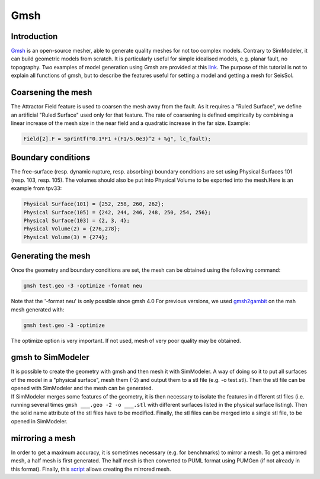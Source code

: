 Gmsh
====

Introduction
------------

`Gmsh <http://gmsh.info/>`_ is an open-source
mesher, able to generate quality meshes for not too complex models.
Contrary to SimModeler, it can build geometric models from scratch. It
is particularly useful for simple idealised models, e.g. planar fault,
no topography. Two examples of model generation using Gmsh are provided
at this `link <https://github.com/SeisSol/SeisSol/tree/master/preprocessing/meshing/gmsh_example>`_.
The purpose of this tutorial is not to explain all functions of gmsh,
but to describe the features useful for setting a model and getting a
mesh for SeisSol.

Coarsening the mesh
-------------------

The Attractor Field feature is used to coarsen the mesh away from the
fault. As it requires a "Ruled Surface", we define an artificial "Ruled
Surface" used only for that feature. The rate of coarsening is defined
empirically by combining a linear increase of the mesh size in the near
field and a quadratic increase in the far size. Example:

.. code-block:: bash

  Field[2].F = Sprintf("0.1*F1 +(F1/5.0e3)^2 + %g", lc_fault);

Boundary conditions
-------------------

The free-surface (resp. dynamic rupture, resp. absorbing) boundary
conditions are set using Physical Surfaces 101 (resp. 103, resp. 105). 
The volumes should also be put into Physical Volume to be exported into
the mesh.Here is an example from tpv33:

.. code-block:: bash

  Physical Surface(101) = {252, 258, 260, 262};
  Physical Surface(105) = {242, 244, 246, 248, 250, 254, 256};
  Physical Surface(103) = {2, 3, 4};
  Physical Volume(2) = {276,278};
  Physical Volume(3) = {274};

Generating the mesh
-------------------

| Once the geometry and boundary conditions are set, the mesh can be
  obtained using the following command:

.. code-block:: bash

  gmsh test.geo -3 -optimize -format neu

Note that the '-format neu' is only possible since gmsh 4.0
For previous versions, we used `gmsh2gambit <https://github.com/SeisSol/SeisSol/tree/master/preprocessing/meshing/gmsh2gambit>`_
on the msh mesh generated with:

.. code-block:: bash

  gmsh test.geo -3 -optimize

| The optimize option is very important. If not used, mesh of very poor
  quality may be obtained. 

gmsh to SimModeler
------------------

| It is possible to create the geometry with gmsh and then mesh it with
  SimModeler. A way of doing so it to put all surfaces of the model in a
  "physical surface", mesh them (-2) and output them to a stl file (e.g.
  -o test.stl). Then the stl file can be opened with SimModeler and the
  mesh can be generated.
| If SimModeler merges some features of the geometry, it is then
  necessary to isolate the features in different stl files (i.e. running
  several times ``gmsh ___.geo -2 -o ___.stl`` with different surfaces
  listed in the physical surface listing). Then the solid name attribute
  of the stl files have to be modified. Finally, the stl files can be
  merged into a single stl file, to be opened in SimModeler.

mirroring a mesh
----------------

In order to get a maximum accuracy, it is sometimes necessary (e.g. for
benchmarks) to mirror a mesh. To get a mirrored mesh, a half mesh is
first generated. The half mesh is then converted to PUML format
using PUMGen (if not already in this format). Finally, this
`script <https://github.com/SeisSol/Meshing/blob/master/mirrorMesh/mirrorMesh.py>`_
allows creating the mirrored mesh.

